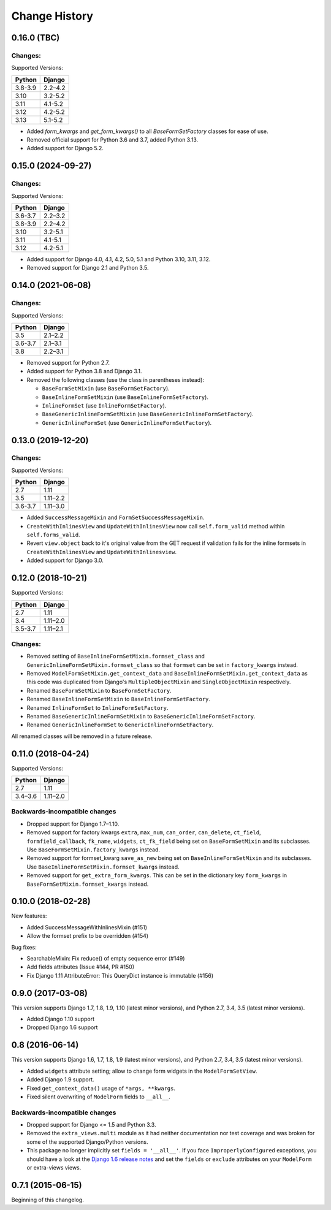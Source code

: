Change History
==============

0.16.0 (TBC)
-------------------------

Changes:
~~~~~~~~
Supported Versions:

======== ==========
Python     Django
======== ==========
3.8-3.9  2.2–4.2
3.10     3.2-5.2
3.11     4.1-5.2
3.12     4.2-5.2
3.13     5.1-5.2
======== ==========

- Added `form_kwargs` and `get_form_kwargs()` to all `BaseFormSetFactory` classes for
  ease of use.
- Removed official support for Python 3.6 and 3.7, added Python 3.13.
- Added support for Django 5.2.

0.15.0 (2024-09-27)
-------------------------

Changes:
~~~~~~~~
Supported Versions:

======== ==========
Python     Django
======== ==========
3.6-3.7  2.2–3.2
3.8-3.9  2.2–4.2
3.10     3.2-5.1
3.11     4.1-5.1
3.12     4.2-5.1
======== ==========

- Added support for Django 4.0, 4.1, 4.2, 5.0, 5.1 and Python 3.10, 3.11, 3.12.
- Removed support for Django 2.1 and Python 3.5.

0.14.0 (2021-06-08)
-------------------------

Changes:
~~~~~~~~
Supported Versions:

======== ==========
Python     Django
======== ==========
3.5      2.1–2.2
3.6-3.7  2.1–3.1
3.8      2.2–3.1
======== ==========

- Removed support for Python 2.7.
- Added support for Python 3.8 and Django 3.1.
- Removed the following classes (use the class in parentheses instead):

  - ``BaseFormSetMixin`` (use ``BaseFormSetFactory``).
  - ``BaseInlineFormSetMixin`` (use ``BaseInlineFormSetFactory``).
  - ``InlineFormSet`` (use ``InlineFormSetFactory``).
  - ``BaseGenericInlineFormSetMixin`` (use ``BaseGenericInlineFormSetFactory``).
  - ``GenericInlineFormSet`` (use ``GenericInlineFormSetFactory``).

0.13.0 (2019-12-20)
-------------------------

Changes:
~~~~~~~~
Supported Versions:

======== ==========
Python     Django
======== ==========
2.7      1.11
3.5      1.11–2.2
3.6-3.7  1.11–3.0
======== ==========

- Added ``SuccessMessageMixin`` and ``FormSetSuccessMessageMixin``.
- ``CreateWithInlinesView`` and ``UpdateWithInlinesView`` now call ``self.form_valid``
  method within ``self.forms_valid``.
- Revert ``view.object`` back to it's original value from the GET request if
  validation fails for the inline formsets in ``CreateWithInlinesView`` and
  ``UpdateWithInlinesview``.
- Added support for Django 3.0.

0.12.0 (2018-10-21)
-------------------
Supported Versions:

======== ==========
Python     Django
======== ==========
2.7      1.11
3.4      1.11–2.0
3.5-3.7  1.11–2.1
======== ==========

Changes:
~~~~~~~~
- Removed setting of ``BaseInlineFormSetMixin.formset_class`` and
  ``GenericInlineFormSetMixin.formset_class`` so that ``formset`` can be set in
  ``factory_kwargs`` instead.
- Removed ``ModelFormSetMixin.get_context_data`` and
  ``BaseInlineFormSetMixin.get_context_data`` as this code was duplicated from
  Django's ``MultipleObjectMixin`` and ``SingleObjectMixin`` respectively.
- Renamed ``BaseFormSetMixin`` to ``BaseFormSetFactory``.
- Renamed ``BaseInlineFormSetMixin`` to ``BaseInlineFormSetFactory``.
- Renamed ``InlineFormSet`` to ``InlineFormSetFactory``.
- Renamed ``BaseGenericInlineFormSetMixin`` to ``BaseGenericInlineFormSetFactory``.
- Renamed ``GenericInlineFormSet`` to ``GenericInlineFormSetFactory``.

All renamed classes will be removed in a future release.


0.11.0 (2018-04-24)
-------------------
Supported Versions:

======== ==========
Python     Django
======== ==========
2.7      1.11
3.4–3.6  1.11–2.0
======== ==========

Backwards-incompatible changes
~~~~~~~~~~~~~~~~~~~~~~~~~~~~~~
- Dropped support for Django 1.7–1.10.
- Removed support for factory kwargs ``extra``, ``max_num``, ``can_order``,
  ``can_delete``, ``ct_field``, ``formfield_callback``, ``fk_name``,
  ``widgets``, ``ct_fk_field`` being set on ``BaseFormSetMixin`` and its
  subclasses. Use ``BaseFormSetMixin.factory_kwargs`` instead.
- Removed support for formset_kwarg ``save_as_new`` being set on
  ``BaseInlineFormSetMixin`` and its subclasses. Use
  ``BaseInlineFormSetMixin.formset_kwargs`` instead.
- Removed support for ``get_extra_form_kwargs``. This can be set in the
  dictionary key ``form_kwargs`` in ``BaseFormSetMixin.formset_kwargs`` instead.

0.10.0 (2018-02-28)
-------------------
New features:

- Added SuccessMessageWithInlinesMixin (#151)
- Allow the formset prefix to be overridden (#154)

Bug fixes:

- SearchableMixin: Fix reduce() of empty sequence error (#149)
- Add fields attributes (Issue #144, PR #150)
- Fix Django 1.11 AttributeError: This QueryDict instance is immutable (#156)

0.9.0 (2017-03-08)
------------------
This version supports Django 1.7, 1.8, 1.9, 1.10 (latest minor versions), and Python 2.7, 3.4, 3.5 (latest minor versions).

- Added Django 1.10 support
- Dropped Django 1.6 support

0.8 (2016-06-14)
----------------

This version supports Django 1.6, 1.7, 1.8, 1.9 (latest minor versions), and Python 2.7, 3.4, 3.5 (latest minor versions).

- Added ``widgets`` attribute setting; allow to change form widgets in the ``ModelFormSetView``.
- Added Django 1.9 support.
- Fixed ``get_context_data()`` usage of ``*args, **kwargs``.
- Fixed silent overwriting of ``ModelForm`` fields to ``__all__``.


Backwards-incompatible changes
~~~~~~~~~~~~~~~~~~~~~~~~~~~~~~

- Dropped support for Django <= 1.5 and Python 3.3.
- Removed the ``extra_views.multi`` module as it had neither documentation nor
  test coverage and was broken for some of the supported Django/Python versions.
- This package no longer implicitly set ``fields = '__all__'``.
  If you face ``ImproperlyConfigured`` exceptions, you should have a look at the
  `Django 1.6 release notes`_ and set the ``fields`` or ``exclude`` attributes
  on your ``ModelForm`` or extra-views views.

.. _Django 1.6 release notes: https://docs.djangoproject.com/en/stable/releases/1.6/#modelform-without-fields-or-exclude


0.7.1 (2015-06-15)
------------------
Beginning of this changelog.

